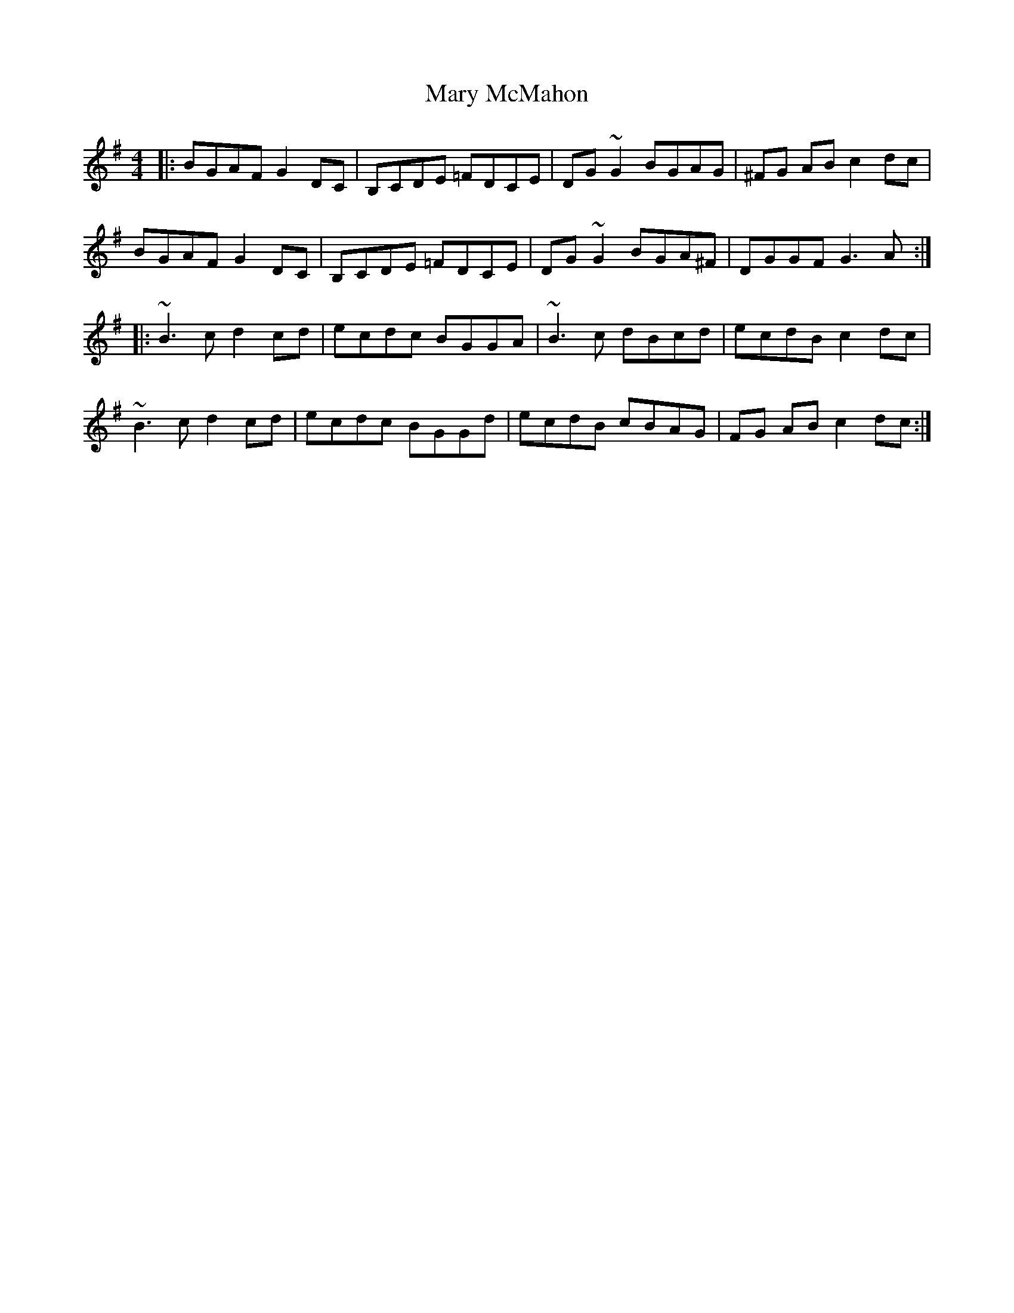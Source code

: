 X: 25737
T: Mary McMahon
R: reel
M: 4/4
K: Gmajor
|:BGAF G2DC|B,CDE =FDCE|DG~G2 BGAG|^FG AB c2dc|
BGAF G2DC|B,CDE =FDCE|DG~G2 BGA^F|DGGF G3A:|
|:~B3c d2cd|ecdc BGGA|~B3c dBcd|ecdB c2dc|
~B3c d2cd|ecdc BGGd|ecdB cBAG|FG AB c2dc:|

